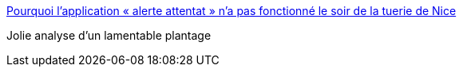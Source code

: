 :jbake-type: post
:jbake-status: published
:jbake-title: Pourquoi l’application « alerte attentat » n’a pas fonctionné le soir de la tuerie de Nice
:jbake-tags: informatique,bug,analyse,_mois_août,_année_2016
:jbake-date: 2016-08-09
:jbake-depth: ../
:jbake-uri: shaarli/1470727033000.adoc
:jbake-source: https://nicolas-delsaux.hd.free.fr/Shaarli?searchterm=http%3A%2F%2Fwww.lemonde.fr%2Fpixels%2Farticle%2F2016%2F07%2F21%2Fpourquoi-l-application-alerte-attentat-n-a-pas-fonctionne-le-soir-de-la-tuerie-de-nice_4972750_4408996.html&searchtags=informatique+bug+analyse+_mois_ao%C3%BBt+_ann%C3%A9e_2016
:jbake-style: shaarli

http://www.lemonde.fr/pixels/article/2016/07/21/pourquoi-l-application-alerte-attentat-n-a-pas-fonctionne-le-soir-de-la-tuerie-de-nice_4972750_4408996.html[Pourquoi l’application « alerte attentat » n’a pas fonctionné le soir de la tuerie de Nice]

Jolie analyse d'un lamentable plantage
